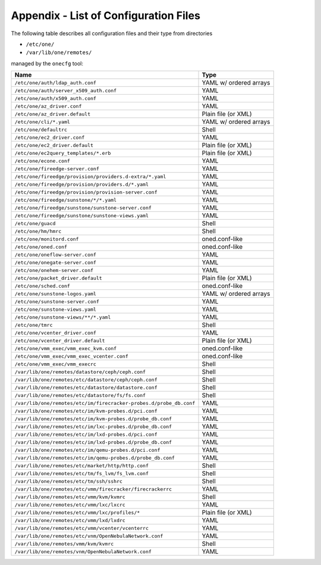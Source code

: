 .. _cfg_files:

======================================
Appendix - List of Configuration Files
======================================

The following table describes all configuration files and their type from directories

- ``/etc/one/``
- ``/var/lib/one/remotes/``

managed by the ``onecfg`` tool:

================================================================== ======================
Name                                                               Type
================================================================== ======================
``/etc/one/auth/ldap_auth.conf``                                   YAML w/ ordered arrays
``/etc/one/auth/server_x509_auth.conf``                            YAML
``/etc/one/auth/x509_auth.conf``                                   YAML
``/etc/one/az_driver.conf``                                        YAML
``/etc/one/az_driver.default``                                     Plain file (or XML)
``/etc/one/cli/*.yaml``                                            YAML w/ ordered arrays
``/etc/one/defaultrc``                                             Shell
``/etc/one/ec2_driver.conf``                                       YAML
``/etc/one/ec2_driver.default``                                    Plain file (or XML)
``/etc/one/ec2query_templates/*.erb``                              Plain file (or XML)
``/etc/one/econe.conf``                                            YAML
``/etc/one/fireedge-server.conf``                                  YAML
``/etc/one/fireedge/provision/providers.d-extra/*.yaml``           YAML
``/etc/one/fireedge/provision/providers.d/*.yaml``                 YAML
``/etc/one/fireedge/provision/provision-server.conf``              YAML
``/etc/one/fireedge/sunstone/*/*.yaml``                            YAML
``/etc/one/fireedge/sunstone/sunstone-server.conf``                YAML
``/etc/one/fireedge/sunstone/sunstone-views.yaml``                 YAML
``/etc/one/guacd``                                                 Shell
``/etc/one/hm/hmrc``                                               Shell
``/etc/one/monitord.conf``                                         oned.conf-like
``/etc/one/oned.conf``                                             oned.conf-like
``/etc/one/oneflow-server.conf``                                   YAML
``/etc/one/onegate-server.conf``                                   YAML
``/etc/one/onehem-server.conf``                                    YAML
``/etc/one/packet_driver.default``                                 Plain file (or XML)
``/etc/one/sched.conf``                                            oned.conf-like
``/etc/one/sunstone-logos.yaml``                                   YAML w/ ordered arrays
``/etc/one/sunstone-server.conf``                                  YAML
``/etc/one/sunstone-views.yaml``                                   YAML
``/etc/one/sunstone-views/**/*.yaml``                              YAML
``/etc/one/tmrc``                                                  Shell
``/etc/one/vcenter_driver.conf``                                   YAML
``/etc/one/vcenter_driver.default``                                Plain file (or XML)
``/etc/one/vmm_exec/vmm_exec_kvm.conf``                            oned.conf-like
``/etc/one/vmm_exec/vmm_exec_vcenter.conf``                        oned.conf-like
``/etc/one/vmm_exec/vmm_execrc``                                   Shell
``/var/lib/one/remotes/datastore/ceph/ceph.conf``                  Shell
``/var/lib/one/remotes/etc/datastore/ceph/ceph.conf``              Shell
``/var/lib/one/remotes/etc/datastore/datastore.conf``              Shell
``/var/lib/one/remotes/etc/datastore/fs/fs.conf``                  Shell
``/var/lib/one/remotes/etc/im/firecracker-probes.d/probe_db.conf`` YAML
``/var/lib/one/remotes/etc/im/kvm-probes.d/pci.conf``              YAML
``/var/lib/one/remotes/etc/im/kvm-probes.d/probe_db.conf``         YAML
``/var/lib/one/remotes/etc/im/lxc-probes.d/probe_db.conf``         YAML
``/var/lib/one/remotes/etc/im/lxd-probes.d/pci.conf``              YAML
``/var/lib/one/remotes/etc/im/lxd-probes.d/probe_db.conf``         YAML
``/var/lib/one/remotes/etc/im/qemu-probes.d/pci.conf``             YAML
``/var/lib/one/remotes/etc/im/qemu-probes.d/probe_db.conf``        YAML
``/var/lib/one/remotes/etc/market/http/http.conf``                 Shell
``/var/lib/one/remotes/etc/tm/fs_lvm/fs_lvm.conf``                 Shell
``/var/lib/one/remotes/etc/tm/ssh/sshrc``                          Shell
``/var/lib/one/remotes/etc/vmm/firecracker/firecrackerrc``         YAML
``/var/lib/one/remotes/etc/vmm/kvm/kvmrc``                         Shell
``/var/lib/one/remotes/etc/vmm/lxc/lxcrc``                         YAML
``/var/lib/one/remotes/etc/vmm/lxc/profiles/*``                    Plain file (or XML)
``/var/lib/one/remotes/etc/vmm/lxd/lxdrc``                         YAML
``/var/lib/one/remotes/etc/vmm/vcenter/vcenterrc``                 YAML
``/var/lib/one/remotes/etc/vnm/OpenNebulaNetwork.conf``            YAML
``/var/lib/one/remotes/vmm/kvm/kvmrc``                             Shell
``/var/lib/one/remotes/vnm/OpenNebulaNetwork.conf``                YAML
================================================================== ======================
